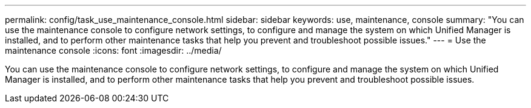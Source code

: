 ---
permalink: config/task_use_maintenance_console.html
sidebar: sidebar
keywords: use, maintenance, console
summary: "You can use the maintenance console to configure network settings, to configure and manage the system on which Unified Manager is installed, and to perform other maintenance tasks that help you prevent and troubleshoot possible issues."
---
= Use the maintenance console
:icons: font
:imagesdir: ../media/

[.lead]
You can use the maintenance console to configure network settings, to configure and manage the system on which Unified Manager is installed, and to perform other maintenance tasks that help you prevent and troubleshoot possible issues.
// 2025-6-11, OTHERDOC-133